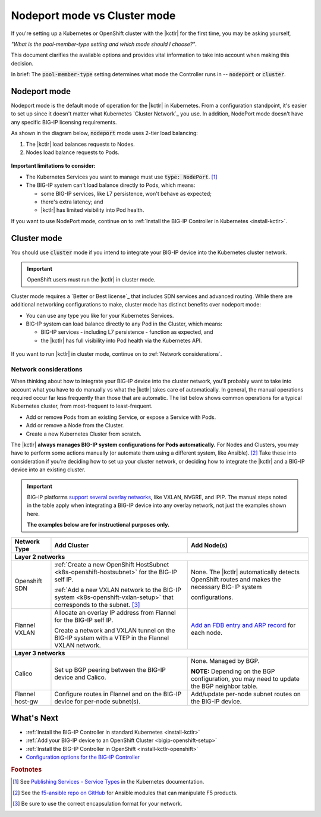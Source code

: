 .. index::
   single: BIG-IP Controller; Kubernetes
   single: BIG-IP Controller; OpenShift
   single: BIG-IP Controller; setup
   single: BIG-IP Controller; mode

.. _kctlr modes:

Nodeport mode vs Cluster mode
=============================

If you're setting up a Kubernetes or OpenShift cluster with the |kctlr| for the first time, you may be asking yourself,

*"What is the pool-member-type setting and which mode should I choose?"*.

This document clarifies the available options and provides vital information to take into account when making this decision.

In brief: The :code:`pool-member-type` setting determines what mode the Controller runs in -- :code:`nodeport` or :code:`cluster`.

.. _nodeport mode:

Nodeport mode
-------------

Nodeport mode is the default mode of operation for the |kctlr| in Kubernetes.
From a configuration standpoint, it's easier to set up since it doesn't matter what Kubernetes `Cluster Network`_ you use.
In addition, NodePort mode doesn't have any specific BIG-IP licensing requirements.

As shown in the diagram below, :code:`nodeport` mode uses 2-tier load balancing:

#. The |kctlr| load balances requests to Nodes.
#. Nodes load balance requests to Pods.

.. figure:: /_static/media/k8s_nodeport.png


**Important limitations to consider:**

- The Kubernetes Services you want to manage must use :code:`type: NodePort`. [#servicetype]_
- The BIG-IP system can't load balance directly to Pods, which means:

  - some BIG-IP services, like L7 persistence, won't behave as expected;
  - there's extra latency; and
  - |kctlr| has limited visibility into Pod health.

If you want to use NodePort mode, continue on to :ref:`Install the BIG-IP Controller in Kubernetes <install-kctlr>`.

.. _cluster mode:

Cluster mode
------------

You should use :code:`cluster` mode if you intend to integrate your BIG-IP device into the Kubernetes cluster network.

.. important::

   OpenShift users must run the |kctlr| in cluster mode.

Cluster mode requires a `Better or Best license`_ that includes SDN services and advanced routing.
While there are additional networking configurations to make, cluster mode has distinct benefits over nodeport mode:

- You can use any type you like for your Kubernetes Services.
- BIG-IP system can load balance directly to any Pod in the Cluster, which means:

  - BIG-IP services - including L7 persistence - function as expected, and
  - the |kctlr| has full visibility into Pod health via the Kubernetes API.

.. figure:: /_static/media/k8s_cluster.png

.. _k8s-cluster-networks:

If you want to run |kctlr| in cluster mode, continue on to :ref:`Network considerations`.

.. seealso::

   The following guides provide relevant information and instructions:

   - The Kubernetes `Cluster Networking`_ Administration Guide -- provides information about Kubernetes Cluster Network types.
   - The `BIG-IP TMOS: ​Tunneling and IPsec <https://support.f5.com/kb/en-us/products/big-ip_ltm/manuals/product/bigip-tmos-tunnels-ipsec-13-0-0/2.html>`_ Guide -- provides instructions for setting up tunnels on your BIG-IP device.

.. _network considerations:

Network considerations
``````````````````````

When thinking about how to integrate your BIG-IP device into the cluster network, you'll probably want to take into account what you have to do manually vs what the |kctlr| takes care of automatically.
In general, the manual operations required occur far less frequently than those that are automatic.
The list below shows common operations for a typical Kubernetes cluster, from most-frequent to least-frequent.

- Add or remove Pods from an existing Service, or expose a Service with Pods.
- Add or remove a Node from the Cluster.
- Create a new Kubernetes Cluster from scratch.

The |kctlr| **always manages BIG-IP system configurations for Pods automatically.**
For Nodes and Clusters, you may have to perform some actions manually (or automate them using a different system, like Ansible). [#ansible]_
Take these into consideration if you're deciding how to set up your cluster network, or deciding how to integrate the |kctlr| and a BIG-IP device into an existing cluster.

.. important::

   BIG-IP platforms `support several overlay networks`_, like VXLAN, NVGRE, and IPIP.
   The manual steps noted in the table apply when integrating a BIG-IP device into any overlay network, not just the examples shown here.

   **The examples below are for instructional purposes only.**


.. table::

   +-----------------------+-----------------------------------------------------------------------------------------+-----------------------------------------------------+
   | Network Type          | Add Cluster                                                                             | Add Node(s)                                         |
   +=======================+====================================================================+====================+=====================================================+
   | **Layer 2 networks**                                                                                                                                                  |
   +-----------------------+-----------------------------------------------------------------------------------------+-----------------------------------------------------+
   | Openshift SDN         | :ref:`Create a new OpenShift HostSubnet <k8s-openshift-hostsubnet>` for the BIG-IP      | None. The |kctlr| automatically detects OpenShift   |
   |                       | self IP.                                                                                | routes and makes the necessary BIG-IP system        |
   |                       |                                                                                         |                                                     |
   |                       | :ref:`Add a new VXLAN network to the BIG-IP system <k8s-openshift-vxlan-setup>`         | configurations.                                     |
   |                       | that corresponds to the subnet. [#encap]_                                               |                                                     |
   +-----------------------+-----------------------------------------------------------------------------------------+-----------------------------------------------------+
   | Flannel VXLAN         | Allocate an overlay IP address from Flannel for the BIG-IP self IP.                     | `Add an FDB entry and ARP record`_ for each node.   |
   |                       |                                                                                         |                                                     |
   |                       | Create a network and VXLAN tunnel on the BIG-IP system with a VTEP in the Flannel       |                                                     |
   |                       | VXLAN network.                                                                          |                                                     |
   +-----------------------+-----------------------------------------------------------------------------------------+-----------------------------------------------------+
   | **Layer 3 networks**                                                                                                                                                  |
   +-----------------------+-----------------------------------------------------------------------------------------+-----------------------------------------------------+
   | Calico                | Set up BGP peering between the BIG-IP device and Calico.                                | None. Managed by BGP.                               |
   |                       |                                                                                         |                                                     |
   |                       |                                                                                         | **NOTE:** Depending on the BGP configuration, you   |
   |                       |                                                                                         | may need to update the BGP neighbor table.          |
   +-----------------------+-----------------------------------------------------------------------------------------+-----------------------------------------------------+
   | Flannel host-gw       | Configure routes in Flannel and on the BIG-IP device for per-node                       | Add/update per-node subnet routes on the BIG-IP     |
   |                       | subnet(s).                                                                              | device.                                             |
   +-----------------------+-----------------------------------------------------------------------------------------+-----------------------------------------------------+


What's Next
-----------

- :ref:`Install the BIG-IP Controller in standard Kubernetes <install-kctlr>`
- :ref:`Add your BIG-IP device to an OpenShift Cluster <bigip-openshift-setup>`
- :ref:`Install the BIG-IP Controller in OpenShift <install-kctlr-openshift>`
- `Configuration options for the BIG-IP Controller </products/connectors/k8s-bigip-ctlr/latest/#controller-configuration-parameters>`_

.. rubric:: Footnotes
.. [#servicetype] See `Publishing Services - Service Types <https://kubernetes.io/docs/concepts/services-networking/service>`_ in the Kubernetes documentation.
.. [#ansible] See the `f5-ansible repo on GitHub <https://github.com/F5Networks/f5-ansible>`_ for Ansible modules that can manipulate F5 products.
.. [#encap] Be sure to use the correct encapsulation format for your network.

.. _Cluster Networking: https://kubernetes.io/docs/concepts/cluster-administration/networking/
.. _OpenShift Origin SDN: https://docs.openshift.org/latest/architecture/additional_concepts/sdn.html
.. _Flannel: https://docs.openshift.org/latest/architecture/additional_concepts/flannel.html
.. _Open vSwitch VXLAN network: https://kubernetes.io/docs/admin/ovs-networking/
.. _Calico for Kubernetes: https://docs.projectcalico.org/latest/getting-started/kubernetes/
.. _Calico BGP: https://docs.projectcalico.org/v2.4/usage/configuration/bgp
.. _Create a network virtualization tunnel: https://support.f5.com/kb/en-us/products/big-ip_ltm/manuals/product/bigip-tmos-tunnels-ipsec-13-0-0/2.html
.. _BIG-IP TMOS Routing Administration: https://support.f5.com/kb/en-us/products/big-ip_ltm/manuals/product/tmos-routing-administration-13-0-0.html
.. _support several overlay networks: https://support.f5.com/kb/en-us/products/big-ip_ltm/manuals/product/bigip-tmos-tunnels-ipsec-13-0-0/1.html
.. _Add an FDB entry and ARP record: https://support.f5.com/kb/en-us/products/big-ip_ltm/manuals/product/tmos-routing-administration-13-0-0/11.html
